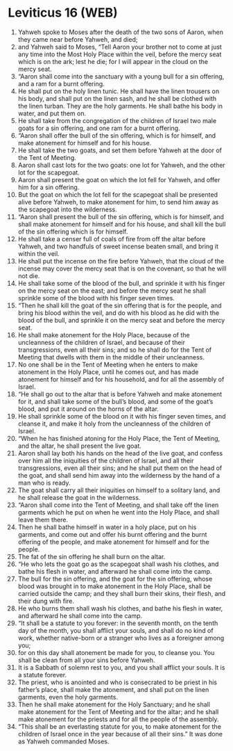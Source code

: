 * Leviticus 16 (WEB)
:PROPERTIES:
:ID: WEB/03-LEV16
:END:

1. Yahweh spoke to Moses after the death of the two sons of Aaron, when they came near before Yahweh, and died;
2. and Yahweh said to Moses, “Tell Aaron your brother not to come at just any time into the Most Holy Place within the veil, before the mercy seat which is on the ark; lest he die; for I will appear in the cloud on the mercy seat.
3. “Aaron shall come into the sanctuary with a young bull for a sin offering, and a ram for a burnt offering.
4. He shall put on the holy linen tunic. He shall have the linen trousers on his body, and shall put on the linen sash, and he shall be clothed with the linen turban. They are the holy garments. He shall bathe his body in water, and put them on.
5. He shall take from the congregation of the children of Israel two male goats for a sin offering, and one ram for a burnt offering.
6. “Aaron shall offer the bull of the sin offering, which is for himself, and make atonement for himself and for his house.
7. He shall take the two goats, and set them before Yahweh at the door of the Tent of Meeting.
8. Aaron shall cast lots for the two goats: one lot for Yahweh, and the other lot for the scapegoat.
9. Aaron shall present the goat on which the lot fell for Yahweh, and offer him for a sin offering.
10. But the goat on which the lot fell for the scapegoat shall be presented alive before Yahweh, to make atonement for him, to send him away as the scapegoat into the wilderness.
11. “Aaron shall present the bull of the sin offering, which is for himself, and shall make atonement for himself and for his house, and shall kill the bull of the sin offering which is for himself.
12. He shall take a censer full of coals of fire from off the altar before Yahweh, and two handfuls of sweet incense beaten small, and bring it within the veil.
13. He shall put the incense on the fire before Yahweh, that the cloud of the incense may cover the mercy seat that is on the covenant, so that he will not die.
14. He shall take some of the blood of the bull, and sprinkle it with his finger on the mercy seat on the east; and before the mercy seat he shall sprinkle some of the blood with his finger seven times.
15. “Then he shall kill the goat of the sin offering that is for the people, and bring his blood within the veil, and do with his blood as he did with the blood of the bull, and sprinkle it on the mercy seat and before the mercy seat.
16. He shall make atonement for the Holy Place, because of the uncleanness of the children of Israel, and because of their transgressions, even all their sins; and so he shall do for the Tent of Meeting that dwells with them in the middle of their uncleanness.
17. No one shall be in the Tent of Meeting when he enters to make atonement in the Holy Place, until he comes out, and has made atonement for himself and for his household, and for all the assembly of Israel.
18. “He shall go out to the altar that is before Yahweh and make atonement for it, and shall take some of the bull’s blood, and some of the goat’s blood, and put it around on the horns of the altar.
19. He shall sprinkle some of the blood on it with his finger seven times, and cleanse it, and make it holy from the uncleanness of the children of Israel.
20. “When he has finished atoning for the Holy Place, the Tent of Meeting, and the altar, he shall present the live goat.
21. Aaron shall lay both his hands on the head of the live goat, and confess over him all the iniquities of the children of Israel, and all their transgressions, even all their sins; and he shall put them on the head of the goat, and shall send him away into the wilderness by the hand of a man who is ready.
22. The goat shall carry all their iniquities on himself to a solitary land, and he shall release the goat in the wilderness.
23. “Aaron shall come into the Tent of Meeting, and shall take off the linen garments which he put on when he went into the Holy Place, and shall leave them there.
24. Then he shall bathe himself in water in a holy place, put on his garments, and come out and offer his burnt offering and the burnt offering of the people, and make atonement for himself and for the people.
25. The fat of the sin offering he shall burn on the altar.
26. “He who lets the goat go as the scapegoat shall wash his clothes, and bathe his flesh in water, and afterward he shall come into the camp.
27. The bull for the sin offering, and the goat for the sin offering, whose blood was brought in to make atonement in the Holy Place, shall be carried outside the camp; and they shall burn their skins, their flesh, and their dung with fire.
28. He who burns them shall wash his clothes, and bathe his flesh in water, and afterward he shall come into the camp.
29. “It shall be a statute to you forever: in the seventh month, on the tenth day of the month, you shall afflict your souls, and shall do no kind of work, whether native-born or a stranger who lives as a foreigner among you;
30. for on this day shall atonement be made for you, to cleanse you. You shall be clean from all your sins before Yahweh.
31. It is a Sabbath of solemn rest to you, and you shall afflict your souls. It is a statute forever.
32. The priest, who is anointed and who is consecrated to be priest in his father’s place, shall make the atonement, and shall put on the linen garments, even the holy garments.
33. Then he shall make atonement for the Holy Sanctuary; and he shall make atonement for the Tent of Meeting and for the altar; and he shall make atonement for the priests and for all the people of the assembly.
34. “This shall be an everlasting statute for you, to make atonement for the children of Israel once in the year because of all their sins.” It was done as Yahweh commanded Moses.
